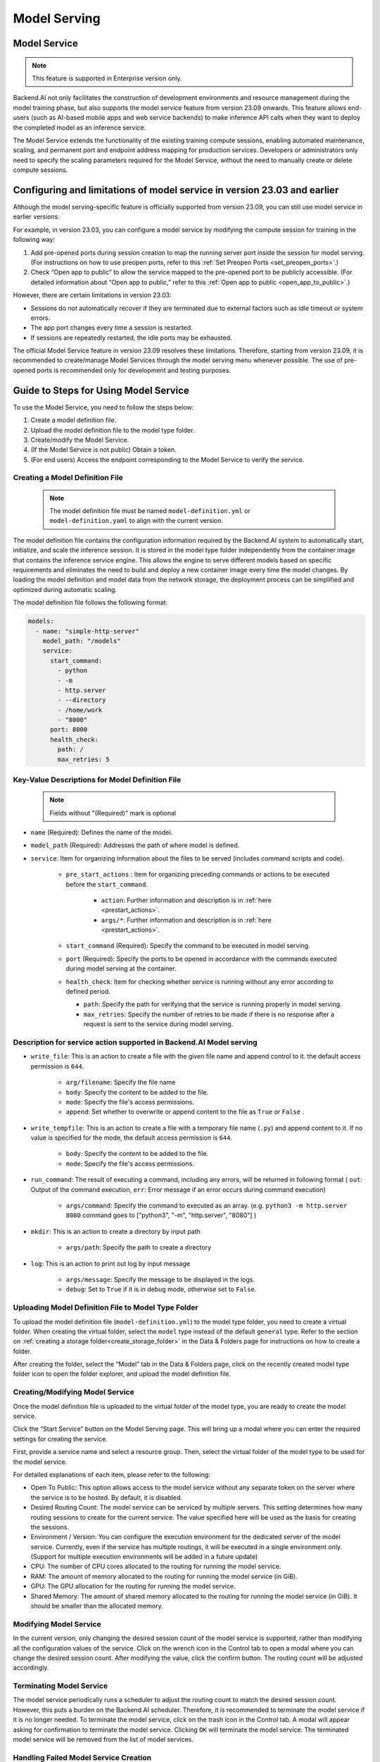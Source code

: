 =============
Model Serving
=============

Model Service
-------------

.. note::
   This feature is supported in Enterprise version only.

Backend.AI not only facilitates the construction of development environments 
and resource management during the model training phase, but also supports 
the model service feature from version 23.09 onwards. This feature allows 
end-users (such as AI-based mobile apps and web service backends) to make
inference API calls when they want to deploy the completed model as an 
inference service.

.. image:: model-serving-diagram.png
   :width: 500
   :align: center
   :alt: Model serving diagram

The Model Service extends the functionality of the existing training
compute sessions, enabling automated maintenance, scaling, and permanent
port and endpoint address mapping for production services. Developers or
administrators only need to specify the scaling parameters required for
the Model Service, without the need to manually create or delete compute
sessions.

Configuring and limitations of model service in version 23.03 and earlier
-------------------------------------------------------------------------

Although the model serving-specific feature is officially supported from 
version 23.09, you can still use model service in earlier versions.

For example, in version 23.03, you can configure a model service by
modifying the compute session for training in the following way:

1. Add pre-opened ports during session creation to map the running
   server port inside the session for model serving. 
   (For instructions on how to use preopen ports, refer to this :ref:`Set Preopen Ports <set_preopen_ports>`.)

2. Check “Open app to public” to allow the service mapped to the
   pre-opened port to be publicly accessible. 
   (For detailed information about “Open app to public,” refer to this :ref:`Open app to public <open_app_to_public>`.)

However, there are certain limitations in version 23.03:

-  Sessions do not automatically recover if they are terminated due to
   external factors such as idle timeout or system errors.
-  The app port changes every time a session is restarted.
-  If sessions are repeatedly restarted, the idle ports may be
   exhausted.

The official Model Service feature in version 23.09 resolves these
limitations. Therefore, starting from version 23.09, it is recommended
to create/manage Model Services through the model serving menu whenever
possible. The use of pre-opened ports is recommended only for
development and testing purposes.

Guide to Steps for Using Model Service
--------------------------------------

To use the Model Service, you need to follow the steps below:

1. Create a model definition file.
2. Upload the model definition file to the model type folder.
3. Create/modify the Model Service.
4. (If the Model Service is not public) Obtain a token.
5. (For end users) Access the endpoint corresponding to the Model
   Service to verify the service.

Creating a Model Definition File
~~~~~~~~~~~~~~~~~~~~~~~~~~~~~~~~

   .. note:: 
      The model definition file must be named ``model-definition.yml`` or
      ``model-definition.yaml`` to align with the current version.

The model definition file contains the configuration information
required by the Backend.AI system to automatically start, initialize,
and scale the inference session. It is stored in the model type folder 
independently from the container image that contains the inference 
service engine. This allows the engine to serve different models based on 
specific requirements and eliminates the need to build and deploy a new
container image every time the model changes. By loading the model 
definition and model data from the network storage, the deployment
process can be simplified and optimized during automatic scaling.

The model definition file follows the following format:

.. code:: yaml

   models:
     - name: "simple-http-server"
       model_path: "/models"
       service:
         start_command:
           - python
           - -m
           - http.server
           - --directory
           - /home/work
           - "8000"
         port: 8000
         health_check:
           path: /
           max_retries: 5

.. _model_definition_guide:

Key-Value Descriptions for Model Definition File
~~~~~~~~~~~~~~~~~~~~~~~~~~~~~~~~~~~~~~~~~~~~~~~~

   .. note:: 
      Fields without "(Required)" mark is optional

- ``name`` (Required): Defines the name of the model.
- ``model_path`` (Required): Addresses the path of where model is defined.
- ``service``: Item for organizing information about the files to be served   
  (includes command scripts and code).

   - ``pre_start_actions`` : Item for organizing preceding commands or actions to be executed before the ``start_command``.

      - ``action``: Further information and description is in :ref:`here <prestart_actions>`.
      - ``args/*``: Further information and description is in :ref:`here <prestart_actions>`.

   - ``start_command`` (Required): Specify the command to be executed in model serving.
   - ``port`` (Required): Specify the ports to be opened in accordance with the commands executed during model serving at the container.

   - ``health_check``: Item for checking whether service is running without   
     any error according to defined period.

     - ``path``: Specify the path for verifying that the service is running properly in model serving.
     - ``max_retries``: Specify the number of retries to be made if there is no response after a request is sent to the service during model serving. 


Description for service action supported in Backend.AI Model serving
~~~~~~~~~~~~~~~~~~~~~~~~~~~~~~~~~~~~~~~~~~~~~~~~~~~~~~~~~~~~~~~~~~~~

.. _prestart_actions:

- ``write_file``: This is an action to create a file with the given   
  file name and append control to it. the default access permission is ``644``.

   - ``arg/filename``: Specify the file name
   - ``body``: Specify the content to be added to the file.
   - ``mode``: Specify the file's access permissions.
   - ``append``: Set whether to overwrite or append content to the file as ``True`` or ``False`` .

- ``write_tempfile``: This is an action to create a file with   
  a temporary file name (``.py``) and append content to it. If no value is specified for the mode, the default access permission is ``644``.

   - ``body``: Specify the content to be added to the file.
   - ``mode``: Specify the file's access permissions.

- ``run_command``: The result of executing a command,   
  including any errors, will be returned in following format 
  ( ``out``: Output of the command execution, ``err``: Error message if an error occurs during command execution)

   - ``args/command``: Specify the command to executed as an array. (e.g. ``python3 -m http.server 8080`` command goes to ["python3", "-m", "http.server", "8080"] )

- ``mkdir``: This is an action to create a directory by input path

   - ``args/path``: Specify the path to create a directory

- ``log``: This is an action to print out log by input message

   - ``args/message``: Specify the message to be displayed in the logs.
   -  ``debug``: Set to ``True`` if it is in debug mode, otherwise set to ``False``.

Uploading Model Definition File to Model Type Folder
~~~~~~~~~~~~~~~~~~~~~~~~~~~~~~~~~~~~~~~~~~~~~~~~~~~~

To upload the model definition file (``model-definition.yml``) to the
model type folder, you need to create a virtual folder. When creating
the virtual folder, select the ``model`` type instead of the default
``general`` type. Refer to the section on :ref:`creating a storage 
folder<create_storage_folder>` in the Data & Folders page for
instructions on how to create a folder.

.. image:: model-type-folder-creation.png
   :width: 500
   :align: center
   :alt: Model type folder creation

After creating the folder, select the “Model” tab in the Data & Folders
page, click on the recently created model type folder icon to open the
folder explorer, and upload the model definition file.

.. image:: model-definition-file-upload.png
   :align: center
   :alt: Model definition file upload

Creating/Modifying Model Service
~~~~~~~~~~~~~~~~~~~~~~~~~~~~~~~~

Once the model definition file is uploaded to the virtual folder of the
model type, you are ready to create the model service.

Click the “Start Service” button on the Model Serving page. This will
bring up a modal where you can enter the required settings for creating
the service.

.. image:: service-launcher.png
   :width: 500
   :align: center
   :alt: Service launcher

First, provide a service name and select a resource group. Then, select
the virtual folder of the model type to be used for the model service.

For detailed explanations of each item, please refer to the following:

-  Open To Public: This option allows access to the model service
   without any separate token on the server where the service is to be
   hosted. By default, it is disabled.
-  Desired Routing Count: The model service can be serviced by multiple
   servers. This setting determines how many routing sessions to create
   for the current service. The value specified here will be used as the
   basis for creating the sessions.
-  Environment / Version: You can configure the execution environment
   for the dedicated server of the model service. Currently, even if the
   service has multiple routings, it will be executed in a single
   environment only. (Support for multiple execution environments will
   be added in a future update)
-  CPU: The number of CPU cores allocated to the routing for running the
   model service.
-  RAM: The amount of memory allocated to the routing for running the
   model service (in GiB).
-  GPU: The GPU allocation for the routing for running the model
   service.
-  Shared Memory: The amount of shared memory allocated to the routing
   for running the model service (in GiB). It should be smaller than the
   allocated memory.


Modifying Model Service
~~~~~~~~~~~~~~~~~~~~~~~

In the current version, only changing the desired session count of the
model service is supported, rather than modifying all the configuration
values of the service. Click on the wrench icon in the Control tab to
open a modal where you can change the desired session count. After
modifying the value, click the confirm button. The routing count will be
adjusted accordingly.

.. image:: edit-model-service-dialog.png
   :width: 500
   :align: center
   :alt: Edit model service dialog

.. image:: routings-count-changed.png
   :align: center
   :alt: Edit model service dialog

Terminating Model Service
~~~~~~~~~~~~~~~~~~~~~~~~~

The model service periodically runs a scheduler to adjust the routing
count to match the desired session count. However, this puts a burden on
the Backend.AI scheduler. Therefore, it is recommended to terminate the 
model service if it is no longer needed. To terminate the model service, 
click on the trash icon in the Control tab. A modal will appear asking 
for confirmation to terminate the model service. Clicking ``OK`` 
will terminate the model service. The terminated model service will be 
removed from the list of model services.

.. image:: terminate-model-service-dialog.png
   :width: 500
   :align: center
   :alt: Terminate model service dialog

Handling Failed Model Service Creation
~~~~~~~~~~~~~~~~~~~~~~~~~~~~~~~~~~~~~~

If the status of the model service remains ``UNHEALTHY``, it indicates
that the model service cannot be executed properly.

The common reasons for creation failure and their solutions are as
follows:

-  Insufficient allocated resources for the routing when creating the
   model service

   -  Solution: Terminate the problematic service and recreate it with
      an allocation of more sufficient resources than the previous
      settings.

-  Incorrect format of the model definition file (``model-definition.yml``)

   .. image:: serving-route-error.png
      :width: 500
      :align: center
      :alt: Serving route error

   -  Solution: Verify :ref:`the format of the model definition file <model_definition_guide>` and 
      if any key-value pairs are incorrect, modify them and overwrite the file in the saved location. 
      Then, click ``Clear error and Retry`` button to remove all the error stacked in routes info 
      table and ensure that the routing of the model service is set correctly.

      .. image:: refresh-button.png
         :align: center
         :alt: Refresh button

Generating Tokens
~~~~~~~~~~~~~~~~~

Once the model service is successfully executed, the status will be set
to ``HEALTHY``. In this case, you can click on the corresponding endpoint
name in the Model Service tab to view detailed information about the
model service. From there, you can check the service endpoint in the
routing information of the model service. If the “Open to Public” option
is enabled when the service is created, the endpoint will be publicly
accessible without any separate token, and end users can access it.
However, if it is disabled, you can issue a token as described below to
verify that the service is running properly.

.. image:: routing-page.png
   :align: center
   :alt: Routing page

Click the token creation button located to the right of the generated
token list in the routing information. In the modal that appears for
token creation, enter the expiration date. 

.. image:: token-generation-dialog.png
   :width: 500
   :align: center
   :alt: Token generation dialog

The issued token will be added to the list of generated tokens. Click the copy icon in the token
item to copy the token, and add it as the value of the following key.

.. image:: generated-token-copy.png
   :align: center
   :alt: Generated token copy

============= ================
Key           Value
============= ================
Content-Type  application/json
Authorization BackendAI
============= ================

Accessing the Model Service Endpoint for End Users
~~~~~~~~~~~~~~~~~~~~~~~~~~~~~~~~~~~~~~~~~~~~~~~~~~

To complete the model serving, you need to share information with the
actual end users so that they can access the server where the model
service is running. If the Open to Public option is enabled when the
service is created, you can share the service endpoint value from the
routing information page. If the service was created with the option
disabled, you can share the service endpoint value along with the token
previously generated.

Here's the simple command using ``curl`` command whether to check sending any requests 
to model serving endpoint working properly or not.

.. code:: console

   $ export API_TOKEN="<token>"
   $ curl -H "Content-Type: application/json" -X GET \
   $ -H "Authorization: BackendAI $API_TOKEN" \
   $ <model-service-endpoint>

.. warning:: 
   By default, end users must be on a network that can access the
   endpoint. If the service was created in a closed network, only end
   users who have access within that closed network can access the
   service.
